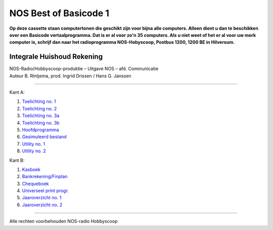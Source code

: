 NOS Best of Basicode 1
===========================

.. image:: http://robhagemans.github.io/basicode/BestOfBasicode1.jpg

**Op deze cassette staan computertonen die geschikt zijn voor bijna alle computers.
Alleen dient u dan te beschikken over een Basicode vertaalprogramma. Dat is er al voor
zo'n 35 computers. Als u niet weet of het er al voor uw merk computer is, schrijf dan naar
het radioprogramma NOS-Hobyscoop, Postbus 1200, 1200 BE in Hilversum.**


Integrale Huishoud Rekening
---------------------------

| NOS-Radio/Hobbyscoop-produktie – Uitgave NOS – afd. Communicatie
| Auteur B. Rintjema, prod. Ingrid Drissen / Hans G. Janssen

------------------------------

Kant A:

1. `Toelichting no. 1`_
2. `Toelichting no. 2`_
3. `Toelichting no. 3a`_
4. `Toelichting no. 3b`_
5. `Hoofdprogramma`_
6. `Gesimuleerd bestand`_
7. `Utility no. 1`_
8. `Utility no. 2`_

Kant B:

1. `Kasboek`_
2. `Bankrekening/Finplan`_
3. `Chequeboek`_
4. `Universeel print progr.`_
5. `Jaaroverzicht no. 1`_
6. `Jaaroverzicht no. 2`_

------------------------------

Alle rechten voorbehouden NOS-radio Hobbyscoop

.. _`Toelichting no. 1`: A01_Toelichting_1.bc2
.. _`Toelichting no. 2`: A02_Toelichting_2.bc2
.. _`Toelichting no. 3a`: A03_Toelichting_3a.bc2
.. _`Toelichting no. 3b`: A04_Toelichting_3b.bc2
.. _`Hoofdprogramma`: A05_Hoofdprogramma.bc2
.. _`Gesimuleerd bestand`: A06_Gesimuleerd_bestand.bc2
.. _`Utility no. 1`: A07_Utility-1.bc2
.. _`Utility no. 2`: A08_Utility-2.bc2

.. _`Kasboek`: B01_Kasboek.bc2
.. _`Bankrekening/Finplan`: B02_Bankrekening_Finplan.bc2
.. _`Chequeboek`: B03_Chequeboek.bc2
.. _`Universeel print progr.`: B04_Universeel_print_progr.bc2
.. _`Jaaroverzicht no. 1`: B05_Jaaroverzicht_1.bc2
.. _`Jaaroverzicht no. 2`: B06_Jaaroverzicht_2.bc2
